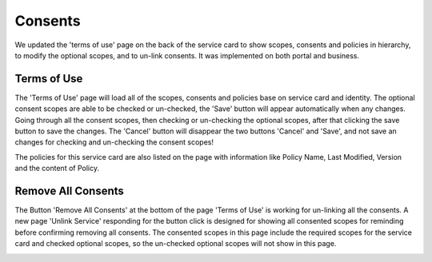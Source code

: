 .. _consents:

Consents
========

We updated the 'terms of use' page on the back of the service card to show scopes, consents and policies in hierarchy, to modify the optional scopes, and to un-link consents. It was implemented on both portal and business.

Terms of Use
~~~~~~~~~~~~
The 'Terms of Use' page will load all of the scopes, consents and policies base on service card and identity. The optional consent scopes are able to be checked or un-checked, the 'Save' button will appear automatically when any changes. Going through all the consent scopes, then checking or un-checking the optional scopes, after that clicking the save button to save the changes. The 'Cancel' button will disappear the two buttons 'Cancel' and 'Save', and not save an changes for checking and un-checking the consent scopes!

The policies for this service card are also listed on the page with information like Policy Name, Last Modified, Version and the content of Policy.

.. image:: ../images/consent-terms.png
   :width: 500pt
   :align: left

Remove All Consents
~~~~~~~~~~~~~~~~~~~

The Button 'Remove All Consents' at the bottom of the page 'Terms of Use' is working for un-linking all the consents. A new page 'Unlink Service' responding for the button click is designed for showing all consented scopes for reminding before confirming removing all consents. The consented scopes in this page include the required scopes for the service card and checked optional scopes, so the un-checked optional scopes will not show in this page.

.. image:: ../images/consent-unlink.png
   :width: 500pt
   :align: left